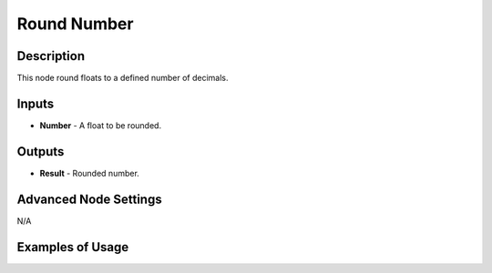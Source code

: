 Round Number
============

Description
-----------
This node round floats to a defined number of decimals.

.. image:: images/round_number_node.png
   :width: 160pt

Inputs
------

- **Number** - A float to be rounded.

Outputs
-------

- **Result** - Rounded number.

Advanced Node Settings
----------------------

N/A

Examples of Usage
-----------------

.. image:: gifs/round_number_node_example.gif
